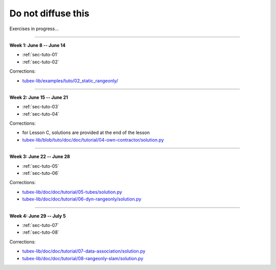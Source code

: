 .. _sec-tuto-non-public:

###################
Do not diffuse this
###################

Exercises in progress...

------------------------------------------------------

**Week 1: June 8 -- June 14**

* :ref:`sec-tuto-01`
* :ref:`sec-tuto-02`

Corrections:

* `tubex-lib/examples/tuto/02_static_rangeonly/ <https://github.com/SimonRohou/tubex-lib/tree/tuto/examples/tuto/02_static_rangeonly>`_

------------------------------------------------------

**Week 2: June 15 -- June 21**

* :ref:`sec-tuto-03`
* :ref:`sec-tuto-04`

Corrections:

* for Lesson C, solutions are provided at the end of the lesson
* `tubex-lib/blob/tuto/doc/doc/tutorial/04-own-contractor/solution.py <https://github.com/SimonRohou/tubex-lib/blob/tuto/doc/doc/tutorial/04-own-contractor/solution.py>`_

------------------------------------------------------

**Week 3: June 22 -- June 28**

* :ref:`sec-tuto-05`
* :ref:`sec-tuto-06`

Corrections:

* `tubex-lib/doc/doc/tutorial/05-tubes/solution.py <https://github.com/SimonRohou/tubex-lib/blob/dev/doc/doc/tutorial/05-tubes/solution.py>`_
* `tubex-lib/doc/doc/tutorial/06-dyn-rangeonly/solution.py <https://github.com/SimonRohou/tubex-lib/blob/dev/doc/doc/tutorial/06-dyn-rangeonly/solution.py>`_

------------------------------------------------------

**Week 4: June 29 -- July 5**

* :ref:`sec-tuto-07`
* :ref:`sec-tuto-08`

Corrections:

* `tubex-lib/doc/doc/tutorial/07-data-association/solution.py <https://github.com/SimonRohou/tubex-lib/blob/dev/doc/doc/tutorial/07-data-association/solution.py>`_
* `tubex-lib/doc/doc/tutorial/08-rangeonly-slam/solution.py <https://github.com/SimonRohou/tubex-lib/blob/dev/doc/doc/tutorial/08-rangeonly-slam/solution.py>`_
